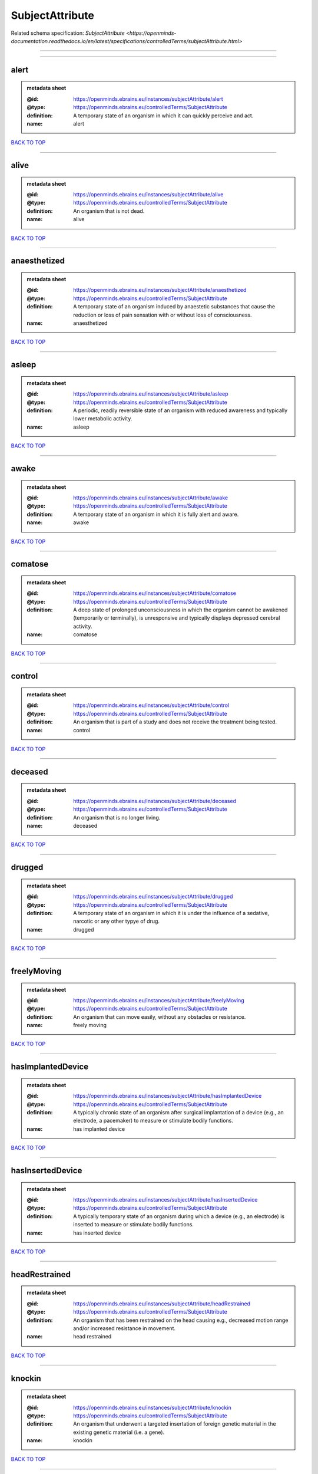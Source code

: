 ################
SubjectAttribute
################

Related schema specification: `SubjectAttribute <https://openminds-documentation.readthedocs.io/en/latest/specifications/controlledTerms/subjectAttribute.html>`

------------

------------

alert
-----

.. admonition:: metadata sheet

   :@id: https://openminds.ebrains.eu/instances/subjectAttribute/alert
   :@type: https://openminds.ebrains.eu/controlledTerms/SubjectAttribute
   :definition: A temporary state of an organism in which it can quickly perceive and act.
   :name: alert

`BACK TO TOP <SubjectAttribute_>`_

------------

alive
-----

.. admonition:: metadata sheet

   :@id: https://openminds.ebrains.eu/instances/subjectAttribute/alive
   :@type: https://openminds.ebrains.eu/controlledTerms/SubjectAttribute
   :definition: An organism that is not dead.
   :name: alive

`BACK TO TOP <SubjectAttribute_>`_

------------

anaesthetized
-------------

.. admonition:: metadata sheet

   :@id: https://openminds.ebrains.eu/instances/subjectAttribute/anaesthetized
   :@type: https://openminds.ebrains.eu/controlledTerms/SubjectAttribute
   :definition: A temporary state of an organism induced by anaestetic substances that cause the reduction or loss of pain sensation with or without loss of consciousness.
   :name: anaesthetized

`BACK TO TOP <SubjectAttribute_>`_

------------

asleep
------

.. admonition:: metadata sheet

   :@id: https://openminds.ebrains.eu/instances/subjectAttribute/asleep
   :@type: https://openminds.ebrains.eu/controlledTerms/SubjectAttribute
   :definition: A periodic, readily reversible state of an organism with reduced awareness and typically lower metabolic activity.
   :name: asleep

`BACK TO TOP <SubjectAttribute_>`_

------------

awake
-----

.. admonition:: metadata sheet

   :@id: https://openminds.ebrains.eu/instances/subjectAttribute/awake
   :@type: https://openminds.ebrains.eu/controlledTerms/SubjectAttribute
   :definition: A temporary state of an organism in which it is fully alert and aware.
   :name: awake

`BACK TO TOP <SubjectAttribute_>`_

------------

comatose
--------

.. admonition:: metadata sheet

   :@id: https://openminds.ebrains.eu/instances/subjectAttribute/comatose
   :@type: https://openminds.ebrains.eu/controlledTerms/SubjectAttribute
   :definition: A deep state of prolonged unconsciousness in which the organism cannot be awakened (temporarily or terminally), is unresponsive and typically displays depressed cerebral activity.
   :name: comatose

`BACK TO TOP <SubjectAttribute_>`_

------------

control
-------

.. admonition:: metadata sheet

   :@id: https://openminds.ebrains.eu/instances/subjectAttribute/control
   :@type: https://openminds.ebrains.eu/controlledTerms/SubjectAttribute
   :definition: An organism that is part of a study and does not receive the treatment being tested.
   :name: control

`BACK TO TOP <SubjectAttribute_>`_

------------

deceased
--------

.. admonition:: metadata sheet

   :@id: https://openminds.ebrains.eu/instances/subjectAttribute/deceased
   :@type: https://openminds.ebrains.eu/controlledTerms/SubjectAttribute
   :definition: An organism that is no longer living.
   :name: deceased

`BACK TO TOP <SubjectAttribute_>`_

------------

drugged
-------

.. admonition:: metadata sheet

   :@id: https://openminds.ebrains.eu/instances/subjectAttribute/drugged
   :@type: https://openminds.ebrains.eu/controlledTerms/SubjectAttribute
   :definition: A temporary state of an organism in which it is under the influence of a sedative, narcotic or any other typye of drug.
   :name: drugged

`BACK TO TOP <SubjectAttribute_>`_

------------

freelyMoving
------------

.. admonition:: metadata sheet

   :@id: https://openminds.ebrains.eu/instances/subjectAttribute/freelyMoving
   :@type: https://openminds.ebrains.eu/controlledTerms/SubjectAttribute
   :definition: An organism that can move easily, without any obstacles or resistance.
   :name: freely moving

`BACK TO TOP <SubjectAttribute_>`_

------------

hasImplantedDevice
------------------

.. admonition:: metadata sheet

   :@id: https://openminds.ebrains.eu/instances/subjectAttribute/hasImplantedDevice
   :@type: https://openminds.ebrains.eu/controlledTerms/SubjectAttribute
   :definition: A typically chronic state of an organism after surgical implantation of a device (e.g., an electrode, a pacemaker) to measure or stimulate bodily functions.
   :name: has implanted device

`BACK TO TOP <SubjectAttribute_>`_

------------

hasInsertedDevice
-----------------

.. admonition:: metadata sheet

   :@id: https://openminds.ebrains.eu/instances/subjectAttribute/hasInsertedDevice
   :@type: https://openminds.ebrains.eu/controlledTerms/SubjectAttribute
   :definition: A typically temporary state of an organism during which a device (e.g., an electrode) is inserted to measure or stimulate bodily functions.
   :name: has inserted device

`BACK TO TOP <SubjectAttribute_>`_

------------

headRestrained
--------------

.. admonition:: metadata sheet

   :@id: https://openminds.ebrains.eu/instances/subjectAttribute/headRestrained
   :@type: https://openminds.ebrains.eu/controlledTerms/SubjectAttribute
   :definition: An organism that has been restrained on the head causing e.g., decreased motion range and/or increased resistance in movement.
   :name: head restrained

`BACK TO TOP <SubjectAttribute_>`_

------------

knockin
-------

.. admonition:: metadata sheet

   :@id: https://openminds.ebrains.eu/instances/subjectAttribute/knockin
   :@type: https://openminds.ebrains.eu/controlledTerms/SubjectAttribute
   :definition: An organism that underwent a targeted insertation of foreign genetic material in the existing genetic material (i.e. a gene).
   :name: knockin

`BACK TO TOP <SubjectAttribute_>`_

------------

knockout
--------

.. admonition:: metadata sheet

   :@id: https://openminds.ebrains.eu/instances/subjectAttribute/knockout
   :@type: https://openminds.ebrains.eu/controlledTerms/SubjectAttribute
   :definition: An organism that underwent a targeted excision or silencing/inactivation of existing genetic material (i.e. a gene).
   :name: knockout

`BACK TO TOP <SubjectAttribute_>`_

------------

postoperative
-------------

.. admonition:: metadata sheet

   :@id: https://openminds.ebrains.eu/instances/subjectAttribute/postoperative
   :@type: https://openminds.ebrains.eu/controlledTerms/SubjectAttribute
   :definition: A temporary state of an organism in the time period that immediately follows a surgical procedure.
   :name: postoperative

`BACK TO TOP <SubjectAttribute_>`_

------------

preoperative
------------

.. admonition:: metadata sheet

   :@id: https://openminds.ebrains.eu/instances/subjectAttribute/preoperative
   :@type: https://openminds.ebrains.eu/controlledTerms/SubjectAttribute
   :definition: A temporary state of an organism in the time period between the decision to have surgery and the beginning of the surgical procedure.
   :name: preoperative

`BACK TO TOP <SubjectAttribute_>`_

------------

restrained
----------

.. admonition:: metadata sheet

   :@id: https://openminds.ebrains.eu/instances/subjectAttribute/restrained
   :@type: https://openminds.ebrains.eu/controlledTerms/SubjectAttribute
   :definition: An organism that has been restrained in any way causing e.g., decreased motion range and/or increased resistance in movement.
   :name: restrained

`BACK TO TOP <SubjectAttribute_>`_

------------

treated
-------

.. admonition:: metadata sheet

   :@id: https://openminds.ebrains.eu/instances/subjectAttribute/treated
   :@type: https://openminds.ebrains.eu/controlledTerms/SubjectAttribute
   :definition: A subject that is in a permanently or temporarily altered state compared to its natural state following some kind of treatment.
   :name: treated

`BACK TO TOP <SubjectAttribute_>`_

------------

untreated
---------

.. admonition:: metadata sheet

   :@id: https://openminds.ebrains.eu/instances/subjectAttribute/untreated
   :@type: https://openminds.ebrains.eu/controlledTerms/SubjectAttribute
   :definition: A subject in its natural state which has not been exposed to any kind of state-altering treatment.
   :name: untreated

`BACK TO TOP <SubjectAttribute_>`_

------------

